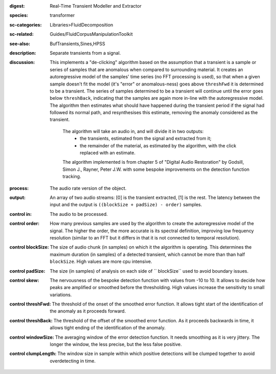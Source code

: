 :digest: Real-Time Transient Modeller and Extractor
:species: transformer
:sc-categories: Libraries>FluidDecomposition
:sc-related: Guides/FluidCorpusManipulationToolkit
:see-also: BufTransients,Sines,HPSS
:description: Separate transients from a signal.
:discussion: 
   This implements a "de-clicking" algorithm based on the assumption that a transient is a sample or series of samples that are anomalous when compared to surrounding material. It creates an autoregressive model of the samples' time series (no FFT processing is used), so that when a given sample doesn't fit the model (it's "error" or anomalous-ness) goes above ``threshFwd`` it is determined to be a transient. The series of samples determined to be a transient will continue until the error goes below ``threshBack``, indicating that the samples are again more in-line with the autoregressive model. The algorithm then estimates what should have happened during the transient period if the signal had followed its normal path, and resynthesises this estimate, removing the anomaly considered as the transient.

    The algorithm will take an audio in, and will divide it in two outputs:
    	* the transients, estimated from the signal and extracted from it;
    	* the remainder of the material, as estimated by the algorithm, with the click replaced with an estimate.
    
    The algorithm implemented is from chapter 5 of "Digital Audio Restoration" by Godsill, Simon J., Rayner, Peter J.W. with some bespoke improvements on the detection function tracking.
    
:process: The audio rate version of the object.
:output: An array of two audio streams: [0] is the transient extracted, [1] is the rest. The latency between the input and the output is ``((blockSize + padSize) - order)`` samples.

:control in:

   The audio to be processed.

:control order:

   How many previous samples are used by the algorithm to create the autoregressive model of the signal. The higher the order, the more accurate is its spectral definition, improving low frequency resolution (similar to an FFT but it differs in that it is not connected to temporal resolution).

:control blockSize:

   The size of audio chunk (in samples) on which it the algorithm is operating. This determines the maximum duration (in samples) of a detected transient, which cannot be more than than half ``blockSize``. High values are more cpu intensive.

:control padSize:

   The size (in samples) of analysis on each side of `` blockSize`` used to avoid boundary issues.

:control skew:

   The nervousness of the bespoke detection function with values from -10 to 10. It allows to decide how peaks are amplified or smoothed before the thresholding. High values increase the sensitivity to small variations.

:control threshFwd:

   The threshold of the onset of the smoothed error function. It allows tight start of the identification of the anomaly as it proceeds forward.

:control threshBack:

   The threshold of the offset of the smoothed error function. As it proceeds backwards in time, it allows tight ending of the identification of the anomaly.

:control windowSize:

   The averaging window of the error detection function. It needs smoothing as it is very jittery. The longer the window, the less precise, but the less false positive.

:control clumpLength:

   The window size in sample within which positive detections will be clumped together to avoid overdetecting in time.
